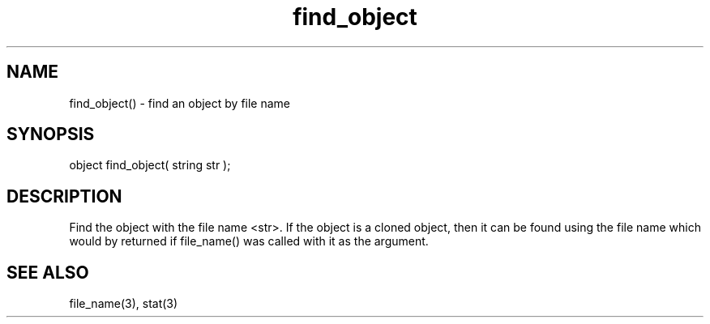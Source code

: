 .\"find an object by file name
.TH find_object 3 "5 Sep 1994" MudOS "LPC Library Functions"

.SH NAME
find_object() - find an object by file name

.SH SYNOPSIS
object find_object( string str );

.SH DESCRIPTION
Find the object with the file name <str>.  If the object is a
cloned object, then it can be found using the file name which
would by returned if file_name() was called with it as the
argument.

.SH SEE ALSO
file_name(3), stat(3)
